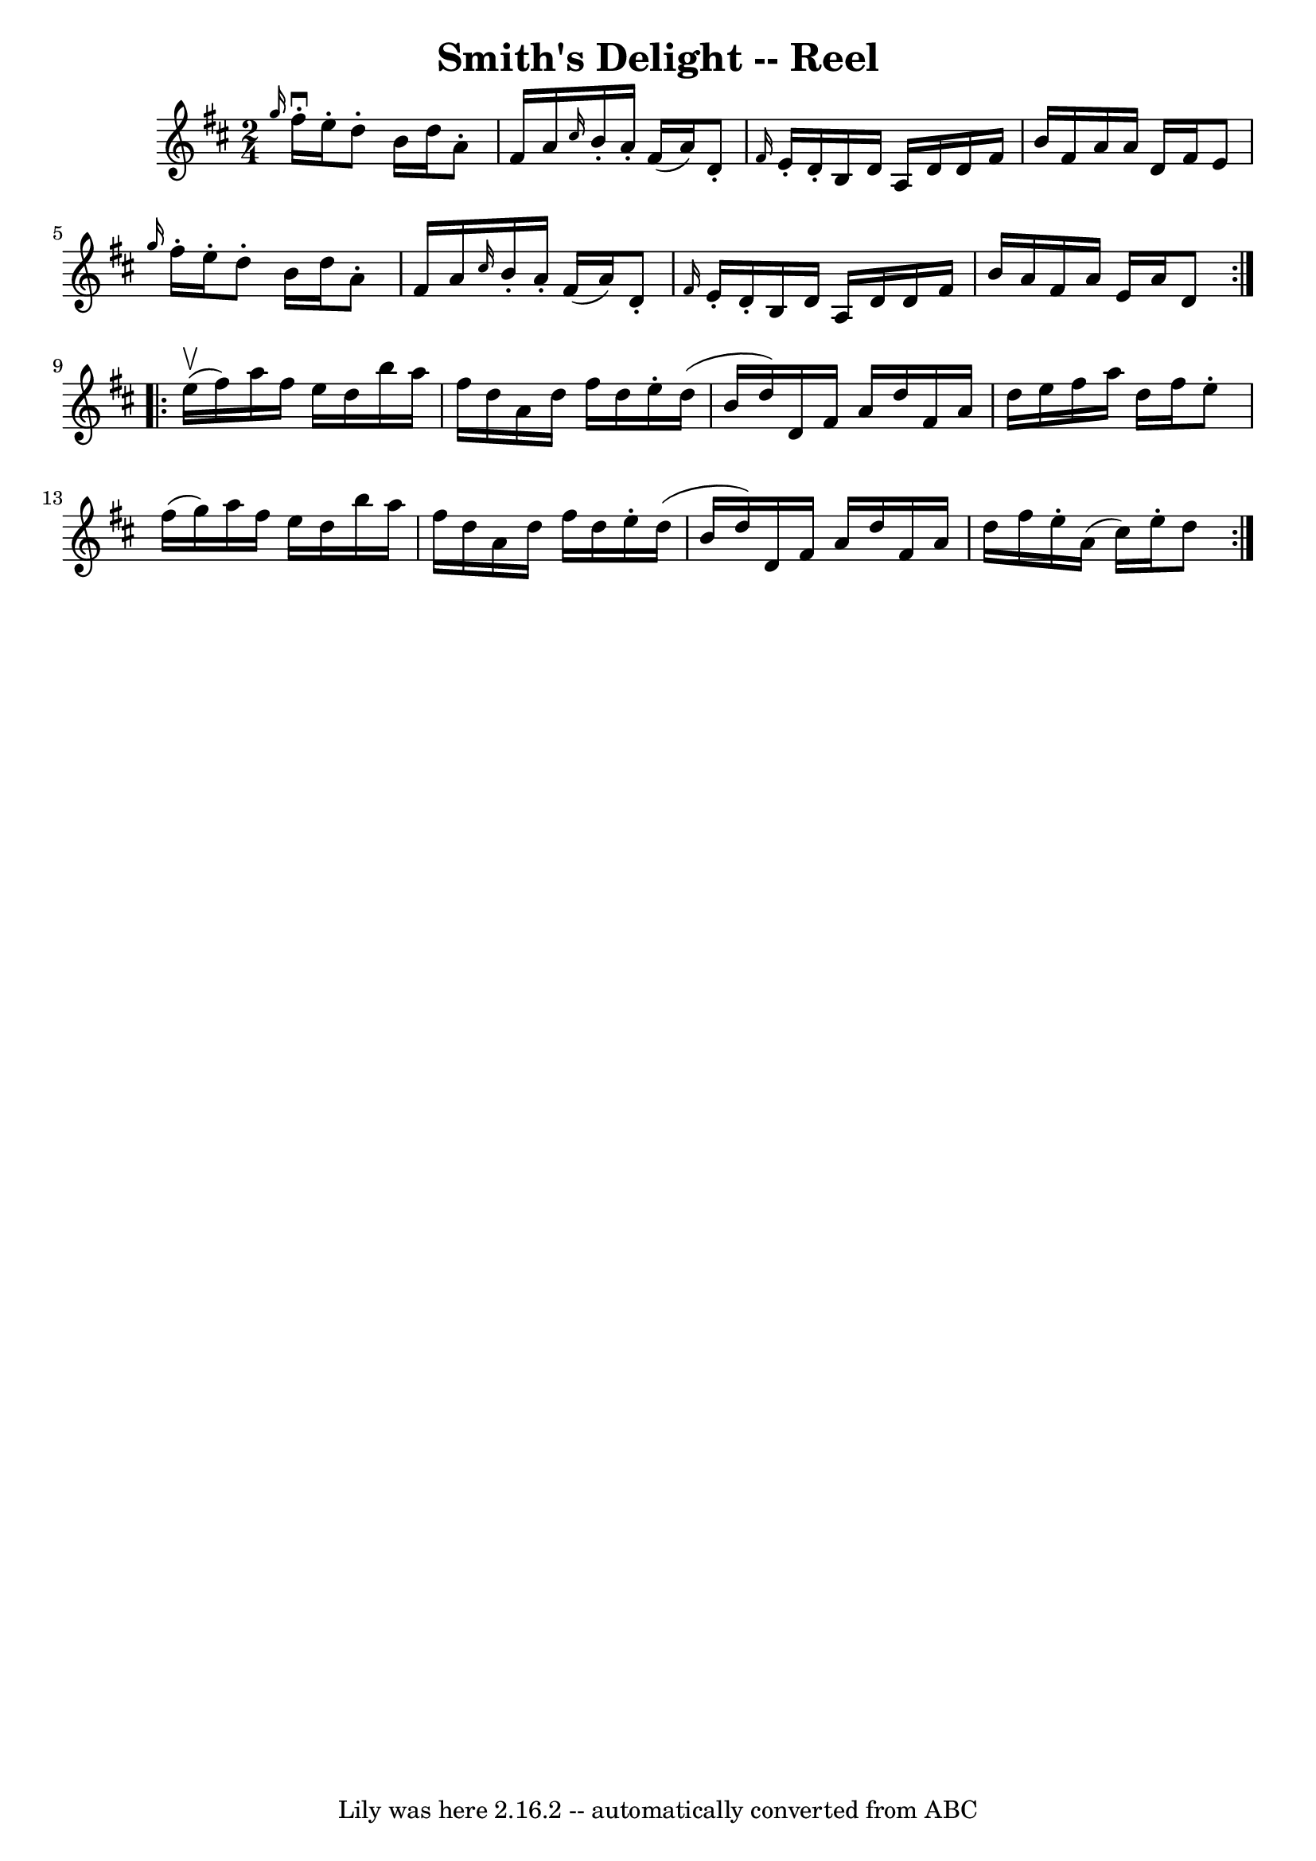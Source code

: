 \version "2.7.40"
\header {
	book = "Ryan's Mammoth Collection"
	crossRefNumber = "1"
	footnotes = "\\\\AKA Kitty's Wedding -- Hornpipe\\\\135"
	tagline = "Lily was here 2.16.2 -- automatically converted from ABC"
	title = "Smith's Delight -- Reel"
}
voicedefault =  {
\set Score.defaultBarType = "empty"

\repeat volta 2 {
\time 2/4 \key d \major   \grace { g''16  } fis''16^\downbow-. e''16 -. 
|
 d''8 -. b'16 d''16 a'8 -. fis'16 a'16    |
 
\grace { cis''16  } b'16 -. a'16 -. fis'16 (a'16) d'8 -. 
\grace { fis'16  } e'16 -. d'16 -.   |
 b16 d'16 a16    
d'16 d'16 fis'16 b'16 fis'16    |
 a'16 a'16 d'16    
fis'16 e'8  \grace { g''16  } fis''16 -. e''16 -.   |
 d''8 
-. b'16 d''16 a'8 -. fis'16 a'16    |
 \grace { cis''16  
} b'16 -. a'16 -. fis'16 (a'16) d'8 -. \grace { fis'16  }   
e'16 -. d'16 -.   |
 b16 d'16 a16 d'16 d'16 fis'16    
b'16 a'16    |
 fis'16 a'16 e'16 a'16 d'8    
} \repeat volta 2 { e''16^\upbow(fis''16) |
 a''16    
fis''16 e''16 d''16 b''16 a''16 fis''16 d''16    |
   
a'16 d''16 fis''16 d''16 e''16 -. d''16 (b'16 d''16)   
|
 d'16 fis'16 a'16 d''16 fis'16 a'16 d''16 e''16  
  |
 fis''16 a''16 d''16 fis''16 e''8 -. fis''16 (
g''16)   |
 a''16 fis''16 e''16 d''16 b''16 a''16   
 fis''16 d''16    |
 a'16 d''16 fis''16 d''16 e''16 -.   
d''16 (b'16 d''16)   |
 d'16 fis'16 a'16 d''16    
fis'16 a'16 d''16 fis''16    |
 e''16 -. a'16 (cis''16  
-) e''16 -. d''8    }   
}

\score{
    <<

	\context Staff="default"
	{
	    \voicedefault 
	}

    >>
	\layout {
	}
	\midi {}
}
